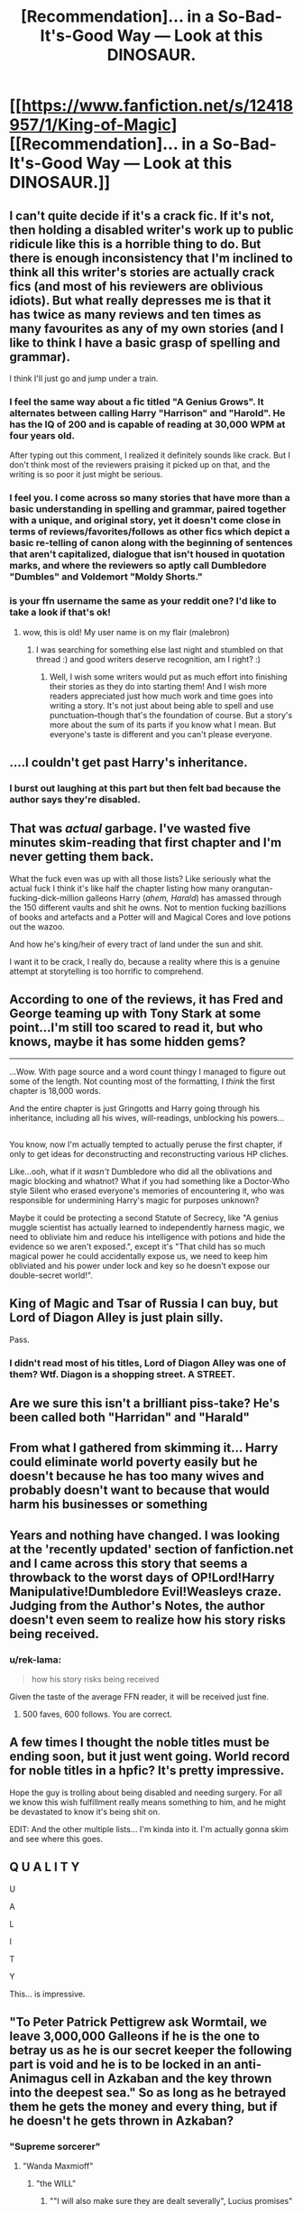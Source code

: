 #+TITLE: [Recommendation]… in a So-Bad-It's-Good Way — Look at this DINOSAUR.

* [[https://www.fanfiction.net/s/12418957/1/King-of-Magic][[Recommendation]… in a So-Bad-It's-Good Way — Look at this DINOSAUR.]]
:PROPERTIES:
:Author: Achille-Talon
:Score: 7
:DateUnix: 1508579831.0
:DateShort: 2017-Oct-21
:FlairText: Recommendation
:END:

** I can't quite decide if it's a crack fic. If it's not, then holding a disabled writer's work up to public ridicule like this is a horrible thing to do. But there is enough inconsistency that I'm inclined to think all this writer's stories are actually crack fics (and most of his reviewers are oblivious idiots). But what really depresses me is that it has twice as many reviews and ten times as many favourites as any of my own stories (and I like to think I have a basic grasp of spelling and grammar).

I think I'll just go and jump under a train.
:PROPERTIES:
:Author: booksandpots
:Score: 14
:DateUnix: 1508592366.0
:DateShort: 2017-Oct-21
:END:

*** I feel the same way about a fic titled "A Genius Grows". It alternates between calling Harry "Harrison" and "Harold". He has the IQ of 200 and is capable of reading at 30,000 WPM at four years old.

After typing out this comment, I realized it definitely sounds like crack. But I don't think most of the reviewers praising it picked up on that, and the writing is so poor it just might be serious.
:PROPERTIES:
:Author: rek-lama
:Score: 7
:DateUnix: 1508593965.0
:DateShort: 2017-Oct-21
:END:


*** I feel you. I come across so many stories that have more than a basic understanding in spelling and grammar, paired together with a unique, and original story, yet it doesn't come close in terms of reviews/favorites/follows as other fics which depict a basic re-telling of canon along with the beginning of sentences that aren't capitalized, dialogue that isn't housed in quotation marks, and where the reviewers so aptly call Dumbledore "Dumbles" and Voldemort "Moldy Shorts."
:PROPERTIES:
:Author: emong757
:Score: 3
:DateUnix: 1508626351.0
:DateShort: 2017-Oct-22
:END:


*** is your ffn username the same as your reddit one? I'd like to take a look if that's ok!
:PROPERTIES:
:Author: SteamAngel
:Score: 1
:DateUnix: 1515192580.0
:DateShort: 2018-Jan-06
:END:

**** wow, this is old! My user name is on my flair (malebron)
:PROPERTIES:
:Author: booksandpots
:Score: 2
:DateUnix: 1515194818.0
:DateShort: 2018-Jan-06
:END:

***** I was searching for something else last night and stumbled on that thread :) and good writers deserve recognition, am I right? :)
:PROPERTIES:
:Author: SteamAngel
:Score: 1
:DateUnix: 1515235793.0
:DateShort: 2018-Jan-06
:END:

****** Well, I wish some writers would put as much effort into finishing their stories as they do into starting them! And I wish more readers appreciated just how much work and time goes into writing a story. It's not just about being able to spell and use punctuation--though that's the foundation of course. But a story's more about the sum of its parts if you know what I mean. But everyone's taste is different and you can't please everyone.
:PROPERTIES:
:Author: booksandpots
:Score: 1
:DateUnix: 1515247008.0
:DateShort: 2018-Jan-06
:END:


** ....I couldn't get past Harry's inheritance.
:PROPERTIES:
:Author: CryptidGrimnoir
:Score: 9
:DateUnix: 1508586484.0
:DateShort: 2017-Oct-21
:END:

*** I burst out laughing at this part but then felt bad because the author says they're disabled.
:PROPERTIES:
:Author: buckybear1985
:Score: 7
:DateUnix: 1508608400.0
:DateShort: 2017-Oct-21
:END:


** That was /actual/ garbage. I've wasted five minutes skim-reading that first chapter and I'm never getting them back.

What the fuck even was up with all those lists? Like seriously what the actual fuck I think it's like half the chapter listing how many orangutan-fucking-dick-million galleons Harry (/ahem, Harald/) has amassed through the 150 different vaults and shit he owns. Not to mention fucking bazillions of books and artefacts and a Potter will and Magical Cores and love potions out the wazoo.

And how he's king/heir of every tract of land under the sun and shit.

I want it to be crack, I really do, because a reality where this is a genuine attempt at storytelling is too horrific to comprehend.
:PROPERTIES:
:Author: Judge_Knox
:Score: 6
:DateUnix: 1508597811.0
:DateShort: 2017-Oct-21
:END:


** According to one of the reviews, it has Fred and George teaming up with Tony Stark at some point...I'm still too scared to read it, but who knows, maybe it has some hidden gems?

--------------

...Wow. With page source and a word count thingy I managed to figure out some of the length. Not counting most of the formatting, I /think/ the first chapter is 18,000 words.

And the entire chapter is just Gringotts and Harry going through his inheritance, including all his wives, will-readings, unblocking his powers...

** 
   :PROPERTIES:
   :CUSTOM_ID: section
   :END:
You know, now I'm actually tempted to actually peruse the first chapter, if only to get ideas for deconstructing and reconstructing various HP cliches.

Like...ooh, what if it /wasn't/ Dumbledore who did all the oblivations and magic blocking and whatnot? What if you had something like a Doctor-Who style Silent who erased everyone's memories of encountering it, who was responsible for undermining Harry's magic for purposes unknown?

Maybe it could be protecting a second Statute of Secrecy, like "A genius muggle scientist has actually learned to independently harness magic, we need to obliviate him and reduce his intelligence with potions and hide the evidence so we aren't exposed.", except it's "That child has so much magical power he could accidentally expose us, we need to keep him obliviated and his power under lock and key so he doesn't expose our double-secret world!".
:PROPERTIES:
:Author: Avaday_Daydream
:Score: 4
:DateUnix: 1508583989.0
:DateShort: 2017-Oct-21
:END:


** King of Magic and Tsar of Russia I can buy, but Lord of Diagon Alley is just plain silly.

Pass.
:PROPERTIES:
:Author: maxxie10
:Score: 5
:DateUnix: 1508589392.0
:DateShort: 2017-Oct-21
:END:

*** I didn't read most of his titles, Lord of Diagon Alley was one of them? Wtf. Diagon is a shopping street. A STREET.
:PROPERTIES:
:Author: lightningowl15
:Score: 3
:DateUnix: 1508643588.0
:DateShort: 2017-Oct-22
:END:


** Are we sure this isn't a brilliant piss-take? He's been called both "Harridan" and "Harald"
:PROPERTIES:
:Author: maxxie10
:Score: 4
:DateUnix: 1508590054.0
:DateShort: 2017-Oct-21
:END:


** From what I gathered from skimming it... Harry could eliminate world poverty easily but he doesn't because he has too many wives and probably doesn't want to because that would harm his businesses or something
:PROPERTIES:
:Author: lightningowl15
:Score: 3
:DateUnix: 1508644556.0
:DateShort: 2017-Oct-22
:END:


** Years and nothing have changed. I was looking at the 'recently updated' section of fanfiction.net and I came across this story that seems a throwback to the worst days of OP!Lord!Harry Manipulative!Dumbledore Evil!Weasleys craze. Judging from the Author's Notes, the author doesn't even seem to realize how his story risks being received.
:PROPERTIES:
:Author: Achille-Talon
:Score: 2
:DateUnix: 1508579892.0
:DateShort: 2017-Oct-21
:END:

*** u/rek-lama:
#+begin_quote
  how his story risks being received
#+end_quote

Given the taste of the average FFN reader, it will be received just fine.
:PROPERTIES:
:Author: rek-lama
:Score: 8
:DateUnix: 1508593626.0
:DateShort: 2017-Oct-21
:END:

**** 500 faves, 600 follows. You are correct.
:PROPERTIES:
:Author: lightningowl15
:Score: 2
:DateUnix: 1508643641.0
:DateShort: 2017-Oct-22
:END:


** A few times I thought the noble titles must be ending soon, but it just went going. World record for noble titles in a hpfic? It's pretty impressive.

Hope the guy is trolling about being disabled and needing surgery. For all we know this wish fulfillment really means something to him, and he might be devastated to know it's being shit on.

EDIT: And the other multiple lists... I'm kinda into it. I'm actually gonna skim and see where this goes.
:PROPERTIES:
:Author: Kevin241
:Score: 1
:DateUnix: 1508625499.0
:DateShort: 2017-Oct-22
:END:


** Q U A L I T Y

U

A

L

I

T

Y

This... is impressive.
:PROPERTIES:
:Author: SomeoneTrading
:Score: 1
:DateUnix: 1508794202.0
:DateShort: 2017-Oct-24
:END:


** "To Peter Patrick Pettigrew ask Wormtail, we leave 3,000,000 Galleons if he is the one to betray us as he is our secret keeper the following part is void and he is to be locked in an anti-Animagus cell in Azkaban and the key thrown into the deepest sea." So as long as he betrayed them he gets the money and every thing, but if he doesn't he gets thrown in Azkaban?
:PROPERTIES:
:Author: Bortan
:Score: 1
:DateUnix: 1515217954.0
:DateShort: 2018-Jan-06
:END:

*** "Supreme sorcerer"
:PROPERTIES:
:Author: Bortan
:Score: 1
:DateUnix: 1515218034.0
:DateShort: 2018-Jan-06
:END:

**** "Wanda Maxmioff"
:PROPERTIES:
:Author: Bortan
:Score: 1
:DateUnix: 1515218057.0
:DateShort: 2018-Jan-06
:END:

***** "the WILL"
:PROPERTIES:
:Author: Bortan
:Score: 1
:DateUnix: 1515218110.0
:DateShort: 2018-Jan-06
:END:

****** ""I will also make sure they are dealt severally", Lucius promises"
:PROPERTIES:
:Author: Bortan
:Score: 1
:DateUnix: 1515218184.0
:DateShort: 2018-Jan-06
:END:

******* "Harry smiled again he owned his Aunt and Uncle's house." No Harry, you own /4 Privat Drive/, the Dursley's live at /4 Privet Drive/. Common mistake I'm sure.
:PROPERTIES:
:Author: Bortan
:Score: 2
:DateUnix: 1515218464.0
:DateShort: 2018-Jan-06
:END:

******** /5 Luna Parks/ What on Earth is a Luna Park?
:PROPERTIES:
:Author: Bortan
:Score: 1
:DateUnix: 1515218551.0
:DateShort: 2018-Jan-06
:END:

********* "There was two loud cracks as Dobby and Winky appear. Dobby was wearing clothes but Winky still wasn't." This made me look up whether Winky was nude. I didn't get an answer to that but I did find this: [[https://www.fanfiction.net/s/5551569/2/Winky-helps][Don't click this]]. The internet is a bizarre place. But she wore like a pillow case or something, right? Also I'm very sorry about the comment spam.
:PROPERTIES:
:Author: Bortan
:Score: 2
:DateUnix: 1515218808.0
:DateShort: 2018-Jan-06
:END:


********* ...You don't know? It's a somewhat old-fashioned word for an amusement park/fair.
:PROPERTIES:
:Author: Achille-Talon
:Score: 2
:DateUnix: 1515233637.0
:DateShort: 2018-Jan-06
:END:

********** Huh. I didn't know that. Thanks for the knowledge friend!
:PROPERTIES:
:Author: Bortan
:Score: 1
:DateUnix: 1515272820.0
:DateShort: 2018-Jan-07
:END:


*** Heh. I didn't notice that one. Well spotted.
:PROPERTIES:
:Author: Achille-Talon
:Score: 1
:DateUnix: 1515233445.0
:DateShort: 2018-Jan-06
:END:
